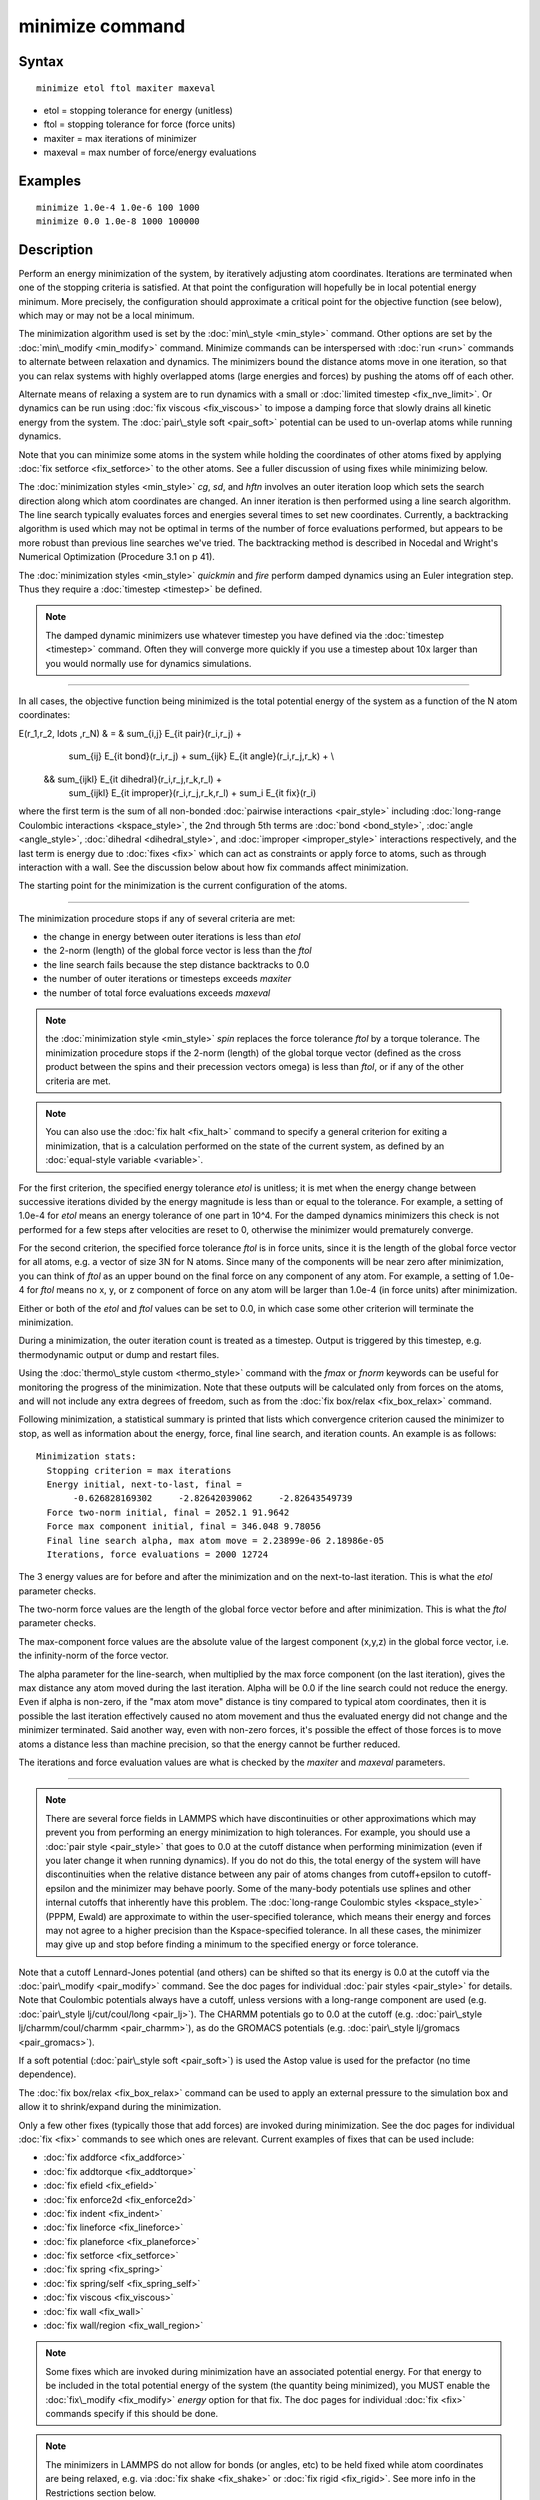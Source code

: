 .. index:: minimize

minimize command
================

Syntax
""""""


.. parsed-literal::

   minimize etol ftol maxiter maxeval

* etol = stopping tolerance for energy (unitless)
* ftol = stopping tolerance for force (force units)
* maxiter = max iterations of minimizer
* maxeval = max number of force/energy evaluations

Examples
""""""""


.. parsed-literal::

   minimize 1.0e-4 1.0e-6 100 1000
   minimize 0.0 1.0e-8 1000 100000

Description
"""""""""""

Perform an energy minimization of the system, by iteratively adjusting
atom coordinates.  Iterations are terminated when one of the stopping
criteria is satisfied.  At that point the configuration will hopefully
be in local potential energy minimum.  More precisely, the
configuration should approximate a critical point for the objective
function (see below), which may or may not be a local minimum.

The minimization algorithm used is set by the
:doc:`min\_style <min_style>` command.  Other options are set by the
:doc:`min\_modify <min_modify>` command.  Minimize commands can be
interspersed with :doc:`run <run>` commands to alternate between
relaxation and dynamics.  The minimizers bound the distance atoms move
in one iteration, so that you can relax systems with highly overlapped
atoms (large energies and forces) by pushing the atoms off of each
other.

Alternate means of relaxing a system are to run dynamics with a small
or :doc:`limited timestep <fix_nve_limit>`.  Or dynamics can be run
using :doc:`fix viscous <fix_viscous>` to impose a damping force that
slowly drains all kinetic energy from the system.  The :doc:`pair\_style soft <pair_soft>` potential can be used to un-overlap atoms while
running dynamics.

Note that you can minimize some atoms in the system while holding the
coordinates of other atoms fixed by applying :doc:`fix setforce <fix_setforce>` to the other atoms.  See a fuller
discussion of using fixes while minimizing below.

The :doc:`minimization styles <min_style>` *cg*\ , *sd*\ , and *hftn*
involves an outer iteration loop which sets the search direction along
which atom coordinates are changed.  An inner iteration is then
performed using a line search algorithm.  The line search typically
evaluates forces and energies several times to set new coordinates.
Currently, a backtracking algorithm is used which may not be optimal
in terms of the number of force evaluations performed, but appears to
be more robust than previous line searches we've tried.  The
backtracking method is described in Nocedal and Wright's Numerical
Optimization (Procedure 3.1 on p 41).

The :doc:`minimization styles <min_style>` *quickmin* and *fire* perform
damped dynamics using an Euler integration step.  Thus they require a
:doc:`timestep <timestep>` be defined.

.. note::

   The damped dynamic minimizers use whatever timestep you have
   defined via the :doc:`timestep <timestep>` command.  Often they will
   converge more quickly if you use a timestep about 10x larger than you
   would normally use for dynamics simulations.


----------


In all cases, the objective function being minimized is the total
potential energy of the system as a function of the N atom
coordinates:

.. math::

E(r_1,r_2, \ldots ,r_N) & = & \sum_{i,j} E_{\it pair}(r_i,r_j) + 
                              \sum_{ij} E_{\it bond}(r_i,r_j) +
                              \sum_{ijk} E_{\it angle}(r_i,r_j,r_k) + \\
                           && \sum_{ijkl} E_{\it dihedral}(r_i,r_j,r_k,r_l) +
                              \sum_{ijkl} E_{\it improper}(r_i,r_j,r_k,r_l) +
                              \sum_i E_{\it fix}(r_i) 


where the first term is the sum of all non-bonded :doc:`pairwise interactions <pair_style>` including :doc:`long-range Coulombic interactions <kspace_style>`, the 2nd through 5th terms are
:doc:`bond <bond_style>`, :doc:`angle <angle_style>`,
:doc:`dihedral <dihedral_style>`, and :doc:`improper <improper_style>`
interactions respectively, and the last term is energy due to
:doc:`fixes <fix>` which can act as constraints or apply force to atoms,
such as through interaction with a wall.  See the discussion below about
how fix commands affect minimization.

The starting point for the minimization is the current configuration
of the atoms.


----------


The minimization procedure stops if any of several criteria are met:

* the change in energy between outer iterations is less than *etol*
* the 2-norm (length) of the global force vector is less than the *ftol*
* the line search fails because the step distance backtracks to 0.0
* the number of outer iterations or timesteps exceeds *maxiter*
* the number of total force evaluations exceeds *maxeval*

.. note::

   the :doc:`minimization style <min_style>` *spin* replaces
   the force tolerance *ftol* by a torque tolerance.
   The minimization procedure stops if the 2-norm (length) of the 
   global torque vector (defined as the cross product between the 
   spins and their precession vectors omega) is less than *ftol*\ , 
   or if any of the other criteria are met.

.. note::

   You can also use the :doc:`fix halt <fix_halt>` command to specify
   a general criterion for exiting a minimization, that is a calculation
   performed on the state of the current system, as defined by an
   :doc:`equal-style variable <variable>`.

For the first criterion, the specified energy tolerance *etol* is
unitless; it is met when the energy change between successive
iterations divided by the energy magnitude is less than or equal to
the tolerance.  For example, a setting of 1.0e-4 for *etol* means an
energy tolerance of one part in 10\^4.  For the damped dynamics
minimizers this check is not performed for a few steps after
velocities are reset to 0, otherwise the minimizer would prematurely
converge.

For the second criterion, the specified force tolerance *ftol* is in
force units, since it is the length of the global force vector for all
atoms, e.g. a vector of size 3N for N atoms.  Since many of the
components will be near zero after minimization, you can think of
*ftol* as an upper bound on the final force on any component of any
atom.  For example, a setting of 1.0e-4 for *ftol* means no x, y, or z
component of force on any atom will be larger than 1.0e-4 (in force
units) after minimization.

Either or both of the *etol* and *ftol* values can be set to 0.0, in
which case some other criterion will terminate the minimization.

During a minimization, the outer iteration count is treated as a
timestep.  Output is triggered by this timestep, e.g. thermodynamic
output or dump and restart files.

Using the :doc:`thermo\_style custom <thermo_style>` command with the
*fmax* or *fnorm* keywords can be useful for monitoring the progress
of the minimization.  Note that these outputs will be calculated only
from forces on the atoms, and will not include any extra degrees of
freedom, such as from the :doc:`fix box/relax <fix_box_relax>` command.

Following minimization, a statistical summary is printed that lists
which convergence criterion caused the minimizer to stop, as well as
information about the energy, force, final line search, and
iteration counts.  An example is as follows:


.. parsed-literal::

   Minimization stats:
     Stopping criterion = max iterations
     Energy initial, next-to-last, final =
          -0.626828169302     -2.82642039062     -2.82643549739
     Force two-norm initial, final = 2052.1 91.9642
     Force max component initial, final = 346.048 9.78056
     Final line search alpha, max atom move = 2.23899e-06 2.18986e-05
     Iterations, force evaluations = 2000 12724

The 3 energy values are for before and after the minimization and on
the next-to-last iteration.  This is what the *etol* parameter checks.

The two-norm force values are the length of the global force vector
before and after minimization.  This is what the *ftol* parameter
checks.

The max-component force values are the absolute value of the largest
component (x,y,z) in the global force vector, i.e. the infinity-norm
of the force vector.

The alpha parameter for the line-search, when multiplied by the max
force component (on the last iteration), gives the max distance any
atom moved during the last iteration.  Alpha will be 0.0 if the line
search could not reduce the energy.  Even if alpha is non-zero, if the
"max atom move" distance is tiny compared to typical atom coordinates,
then it is possible the last iteration effectively caused no atom
movement and thus the evaluated energy did not change and the
minimizer terminated.  Said another way, even with non-zero forces,
it's possible the effect of those forces is to move atoms a distance
less than machine precision, so that the energy cannot be further
reduced.

The iterations and force evaluation values are what is checked by the
*maxiter* and *maxeval* parameters.


----------


.. note::

   There are several force fields in LAMMPS which have
   discontinuities or other approximations which may prevent you from
   performing an energy minimization to high tolerances.  For example,
   you should use a :doc:`pair style <pair_style>` that goes to 0.0 at the
   cutoff distance when performing minimization (even if you later change
   it when running dynamics).  If you do not do this, the total energy of
   the system will have discontinuities when the relative distance
   between any pair of atoms changes from cutoff+epsilon to
   cutoff-epsilon and the minimizer may behave poorly.  Some of the
   many-body potentials use splines and other internal cutoffs that
   inherently have this problem.  The :doc:`long-range Coulombic styles <kspace_style>` (PPPM, Ewald) are approximate to within the
   user-specified tolerance, which means their energy and forces may not
   agree to a higher precision than the Kspace-specified tolerance.  In
   all these cases, the minimizer may give up and stop before finding a
   minimum to the specified energy or force tolerance.

Note that a cutoff Lennard-Jones potential (and others) can be shifted
so that its energy is 0.0 at the cutoff via the
:doc:`pair\_modify <pair_modify>` command.  See the doc pages for
individual :doc:`pair styles <pair_style>` for details.  Note that
Coulombic potentials always have a cutoff, unless versions with a
long-range component are used (e.g. :doc:`pair\_style lj/cut/coul/long <pair_lj>`).  The CHARMM potentials go to 0.0 at
the cutoff (e.g. :doc:`pair\_style lj/charmm/coul/charmm <pair_charmm>`),
as do the GROMACS potentials (e.g. :doc:`pair\_style lj/gromacs <pair_gromacs>`).

If a soft potential (:doc:`pair\_style soft <pair_soft>`) is used the
Astop value is used for the prefactor (no time dependence).

The :doc:`fix box/relax <fix_box_relax>` command can be used to apply an
external pressure to the simulation box and allow it to shrink/expand
during the minimization.

Only a few other fixes (typically those that add forces) are invoked
during minimization.  See the doc pages for individual :doc:`fix <fix>`
commands to see which ones are relevant.  Current examples of fixes
that can be used include:

* :doc:`fix addforce <fix_addforce>`
* :doc:`fix addtorque <fix_addtorque>`
* :doc:`fix efield <fix_efield>`
* :doc:`fix enforce2d <fix_enforce2d>`
* :doc:`fix indent <fix_indent>`
* :doc:`fix lineforce <fix_lineforce>`
* :doc:`fix planeforce <fix_planeforce>`
* :doc:`fix setforce <fix_setforce>`
* :doc:`fix spring <fix_spring>`
* :doc:`fix spring/self <fix_spring_self>`
* :doc:`fix viscous <fix_viscous>`
* :doc:`fix wall <fix_wall>`
* :doc:`fix wall/region <fix_wall_region>`

.. note::

   Some fixes which are invoked during minimization have an
   associated potential energy.  For that energy to be included in the
   total potential energy of the system (the quantity being minimized),
   you MUST enable the :doc:`fix\_modify <fix_modify>` *energy* option for
   that fix.  The doc pages for individual :doc:`fix <fix>` commands
   specify if this should be done.

.. note::

   The minimizers in LAMMPS do not allow for bonds (or angles, etc)
   to be held fixed while atom coordinates are being relaxed, e.g. via
   :doc:`fix shake <fix_shake>` or :doc:`fix rigid <fix_rigid>`.  See more
   info in the Restrictions section below.


----------


Restrictions
""""""""""""


Features that are not yet implemented are listed here, in case someone
knows how they could be coded:

It is an error to use :doc:`fix shake <fix_shake>` with minimization
because it turns off bonds that should be included in the potential
energy of the system.  The effect of a fix shake can be approximated
during a minimization by using stiff spring constants for the bonds
and/or angles that would normally be constrained by the SHAKE
algorithm.

:doc:`Fix rigid <fix_rigid>` is also not supported by minimization.  It
is not an error to have it defined, but the energy minimization will
not keep the defined body(s) rigid during the minimization.  Note that
if bonds, angles, etc internal to a rigid body have been turned off
(e.g. via :doc:`neigh\_modify exclude <neigh_modify>`), they will not
contribute to the potential energy which is probably not what is
desired.

Pair potentials that produce torque on a particle (e.g. :doc:`granular potentials <pair_gran>` or the :doc:`GayBerne potential <pair_gayberne>` for ellipsoidal particles) are not
relaxed by a minimization.  More specifically, radial relaxations are
induced, but no rotations are induced by a minimization, so such a
system will not fully relax.

Related commands
""""""""""""""""

:doc:`min\_modify <min_modify>`, :doc:`min\_style <min_style>`,
:doc:`run\_style <run_style>`

**Default:** none


.. _lws: http://lammps.sandia.gov
.. _ld: Manual.html
.. _lc: Commands_all.html
